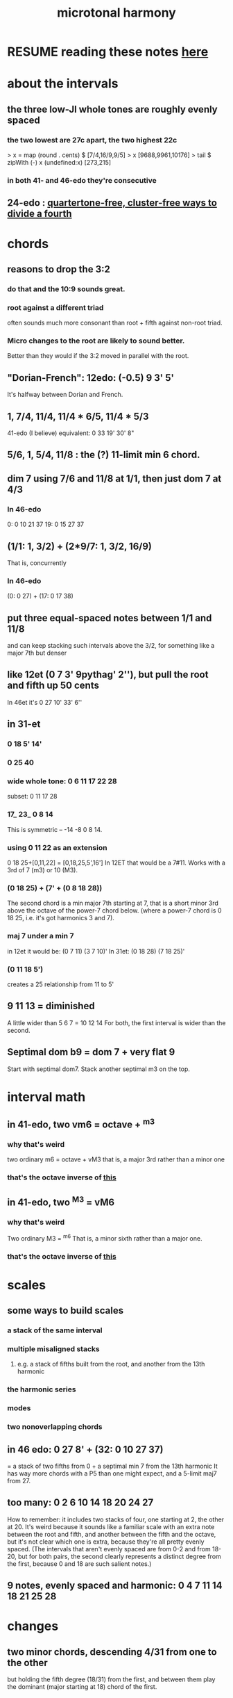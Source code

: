 :PROPERTIES:
:ID:       9989f701-d223-4775-bcf6-337333063a40
:END:
#+title: microtonal harmony
* RESUME reading these notes [[id:86ec614c-4e4d-4ded-8e11-60caef7ad4c8][here]]
* about the intervals
** the three low-JI whole tones are roughly evenly spaced
*** the two lowest are 27c apart, the two highest 22c
> x = map (round . cents) $ [7/4,16/9,9/5]
> x
[9688,9961,10176]
> tail $ zipWith (-) x (undefined:x)
[273,215]
*** in both 41- and 46-edo they're consecutive
** 24-edo : [[id:1cfa5cfb-c951-4483-bb7a-9f87c908a026][quartertone-free, cluster-free ways to divide a fourth]]
* chords
** reasons to drop the 3:2
   :PROPERTIES:
   :ID:       4eb0545a-ac36-4a74-bd12-c429019e231a
   :END:
*** do that and the 10:9 sounds great.
*** root against a different triad
    often sounds much more consonant than root + fifth against non-root triad.
*** Micro changes to the root are likely to sound better.
    Better than they would if the 3:2 moved in parallel with the root.
** "Dorian-French": 12edo: (-0.5) 9 3' 5'
   It's halfway between Dorian and French.
** 1, 7/4, 11/4, 11/4 * 6/5, 11/4 * 5/3
   :PROPERTIES:
   :ID:       86ec614c-4e4d-4ded-8e11-60caef7ad4c8
   :END:
   41-edo (I believe) equivalent:
     0 33 19' 30' 8"
** 5/6, 1, 5/4, 11/8 : the (?) 11-limit min 6 chord.
** dim 7 using 7/6 and 11/8 at 1/1, then just dom 7 at 4/3
*** In 46-edo
0: 0 10 21 37
19: 0 15 27 37
** (1/1: 1, 3/2) + (2*9/7: 1, 3/2, 16/9)
That is, concurrently
*** In 46-edo
(0: 0 27) + (17: 0 17 38)
** put three equal-spaced notes between 1/1 and 11/8
and can keep stacking such intervals above the 3/2, for something like a major 7th but denser
** like 12et (0 7 3' 9pythag' 2''), but pull the root and fifth up 50 cents
In 46et it's
0 27 10' 33' 6''
** in 31-et
*** 0 18 5' 14'
*** 0 25 40
*** wide whole tone: 0 6 11 17 22 28
 subset: 0 11 17 28
*** 17_ 23_ 0 8 14
 This is symmetric -- -14 -8 0 8 14.
*** using 0 11 22 as an extension
 0 18 25+[0,11,22] = [0,18,25,5',16']
   In 12ET that would be a 7#11.
   Works with a 3rd of 7 (m3) or 10 (M3).
*** (0 18 25) + (7' + (0 8 18 28))
 The second chord is a min major 7th starting at 7,
 that is a short minor 3rd above the octave of the power-7 chord below.
 (where a power-7 chord is 0 18 25, i.e. it's got harmonics 3 and 7).
*** maj 7 under a min 7
 in 12et it would be:
   (0 7  11)  (3 7  10)'
 In 31et:
   (0 18 28)  (7 18 25)'
*** (0 11 18 5')
 creates a 25 relationship from 11 to 5'
** 9 11 13 = diminished
   A little wider than 5 6 7 = 10 12 14
   For both, the first interval is wider than the second.
** Septimal dom b9 = dom 7 + very flat 9
   Start with septimal dom7.
   Stack another septimal m3 on the top.
* interval math
** in 41-edo, two vm6 = octave + ^m3
   :PROPERTIES:
   :ID:       6ab89e63-8ba0-4d16-8603-6bb58d7e30c0
   :END:
*** why that's weird
    two ordinary m6 = octave + vM3
      that is, a major 3rd rather than a minor one
*** that's the octave inverse of [[id:32205cdb-6e91-4e70-bba5-1336e119559c][this]]
** in 41-edo, two ^M3 = vM6
   :PROPERTIES:
   :ID:       32205cdb-6e91-4e70-bba5-1336e119559c
   :END:
*** why that's weird
    Two ordinary M3 = ^m6
      That is, a minor sixth rather than a major one.
*** that's the octave inverse of [[id:6ab89e63-8ba0-4d16-8603-6bb58d7e30c0][this]]
* scales
** some ways to build scales
*** a stack of the same interval
*** multiple misaligned stacks
**** e.g. a stack of fifths built from the root, and another from the 13th harmonic
*** the harmonic series
*** modes
*** two nonoverlapping chords
** in 46 edo: 0 27 8' + (32: 0 10 27 37)
   = a stack of two fifths from 0 +
     a septimal min 7 from the 13th harmonic
   It has way more chords with a P5 than one might expect,
   and a 5-limit maj7 from 27.
** too many: 0 2 6 10 14 18 20 24 27
How to remember: it includes two stacks of four,
  one starting at 2, the other at 20.
It's weird because it sounds like a familiar scale with an extra note
  between the root and fifth, and another between the fifth and the octave,
  but it's not clear which one is extra,
  because they're all pretty evenly spaced.
  (The intervals that aren't evenly spaced are from 0-2 and from 18-20,
  but for both pairs, the second clearly represents a distinct degree
  from the first, because 0 and 18 are such salient notes.)
** 9 notes, evenly spaced and harmonic: 0 4 7 11 14 18 21 25 28
* changes
** two minor chords, descending 4/31 from one to the other
but holding the fifth degree (18/31) from the first,
and between them play the dominant (major starting at 18) chord of the first.
** in 22-edo, start from septimal min maj 7, then raise 3rd and lower 7th by a microtone many times
   That is, start with 0 5 13 20
